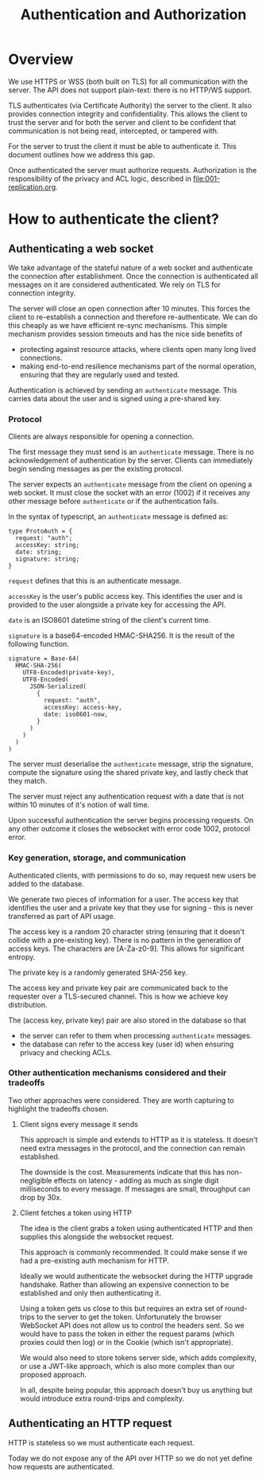 #+TITLE: Authentication and Authorization

* Overview

We use HTTPS or WSS (both built on TLS) for all communication with the
server. The API does not support plain-text: there is no HTTP/WS
support.

TLS authenticates (via Certificate Authority) the server to the
client. It also provides connection integrity and confidentiality.
This allows the client to trust the server and for both the server and
client to be confident that communication is not being read,
intercepted, or tampered with.

For the server to trust the client it must be able to authenticate it.
This document outlines how we address this gap.

Once authenticated the server must authorize requests. Authorization
is the responsibility of the privacy and ACL logic, described in
[[file:001-replication.org]].

* How to authenticate the client?

** Authenticating a web socket

We take advantage of the stateful nature of a web socket and
authenticate the connection after establishment. Once the connection
is authenticated all messages on it are considered authenticated. We
rely on TLS for connection integrity.

The server will close an open connection after 10 minutes. This forces
the client to re-establish a connection and therefore re-authenticate.
We can do this cheaply as we have efficient re-sync mechanisms. This
simple mechanism provides session timeouts and has the nice side
benefits of

- protecting against resource attacks, where clients open many long
  lived connections.
- making end-to-end resilience mechanisms part of the normal operation,
  ensuring that they are regularly used and tested.

Authentication is achieved by sending an ~authenticate~ message. This
carries data about the user and is signed using a pre-shared key.

*** Protocol

Clients are always responsible for opening a connection.

The first message they must send is an ~authenticate~ message. There
is no acknowledgement of authentication by the server. Clients can
immediately begin sending messages as per the existing protocol.

The server expects an ~authenticate~ message from the client on
opening a web socket. It must close the socket with an error (1002) if
it receives any other message before ~authenticate~ or if the
authentication fails.

In the syntax of typescript, an ~authenticate~ message is defined as:

#+BEGIN_SRC typescript-ts
  type ProtoAuth = {
    request: "auth";
    accessKey: string;
    date: string;
    signature: string;
  }
#+END_SRC

~request~ defines that this is an authenticate message.

~accessKey~ is the user's public access key. This identifies the user
and is provided to the user alongside a private key for accessing the
API.

~date~ is an ISO8601 datetime string of the client's current time.

~signature~ is a base64-encoded HMAC-SHA256. It is the result of the
following function.

#+BEGIN_EXAMPLE
signature = Base-64(
  HMAC-SHA-256(
    UTF8-Encoded(private-key),
    UTF8-Encoded(
      JSON-Serialized(
        {
          request: "auth",
          accessKey: access-key,
          date: iso8601-now,
        }
      )
    )
  )
)
#+END_EXAMPLE

The server must deserialise the ~authenticate~ message, strip the
signature, compute the signature using the shared private key, and
lastly check that they match.

The server must reject any authentication request with a date that is
not within 10 minutes of it's notion of wall time.

Upon successful authentication the server begins processing requests.
On any other outcome it closes the websocket with error code 1002,
protocol error.

*** Key generation, storage, and communication

Authenticated clients, with permissions to do so, may request new
users be added to the database.

We generate two pieces of information for a user. The access key that
identifies the user and a private key that they use for signing - this
is never transferred as part of API usage.

The access key is a random 20 character string (ensuring that it
doesn't collide with a pre-existing key). There is no pattern in the
generation of access keys. The characters are [A-Za-z0-9]. This allows
for significant entropy.

The private key is a randomly generated SHA-256 key.

The access key and private key pair are communicated back to the
requester over a TLS-secured channel. This is how we achieve key
distribution.

The (access key, private key) pair are also stored in the database so
that

- the server can refer to them when processing ~authenticate~
  messages.
- the database can refer to the access key (user id) when ensuring
  privacy and checking ACLs.

*** Other authentication mechanisms considered and their tradeoffs

Two other approaches were considered. They are worth capturing to
highlight the tradeoffs chosen.

**** Client signs every message it sends

This approach is simple and extends to HTTP as it is stateless. It
doesn't need extra messages in the protocol, and the connection can
remain established.

The downside is the cost. Measurements indicate that this has
non-negligible effects on latency - adding as much as single digit
milliseconds to every message. If messages are small, throughput can
drop by 30x.

**** Client fetches a token using HTTP

The idea is the client grabs a token using authenticated HTTP and then
supplies this alongside the websocket request.

This approach is commonly recommended. It could make sense if we had
a pre-existing auth mechanism for HTTP.

Ideally we would authenticate the websocket during the HTTP upgrade
handshake. Rather than allowing an expensive connection to be
established and only then authenticating it.

Using a token gets us close to this but requires an extra set of
round-trips to the server to get the token. Unfortunately the browser
WebSocket API does not allow us to control the headers sent. So we
would have to pass the token in either the request params (which
proxies could then log) or in the Cookie (which isn't appropriate).

We would also need to store tokens server side, which adds complexity,
or use a JWT-like approach, which is also more complex than our
proposed approach.

In all, despite being popular, this approach doesn't buy us anything
but would introduce extra round-trips and complexity.

** Authenticating an HTTP request

HTTP is stateless so we must authenticate each request.

Today we do not expose any of the API over HTTP so we do not yet
define how requests are authenticated.
